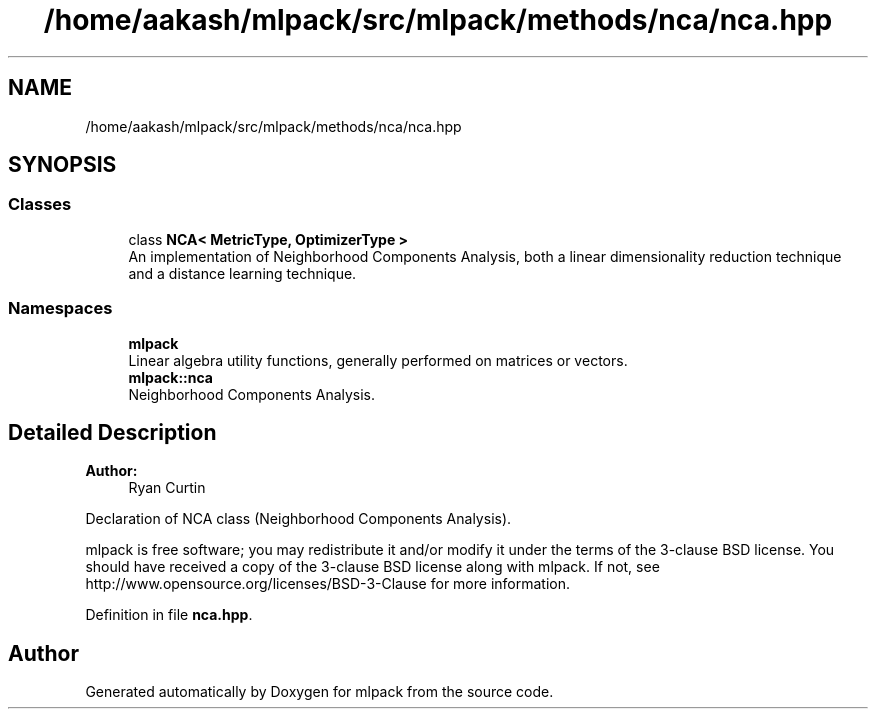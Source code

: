.TH "/home/aakash/mlpack/src/mlpack/methods/nca/nca.hpp" 3 "Sun Aug 22 2021" "Version 3.4.2" "mlpack" \" -*- nroff -*-
.ad l
.nh
.SH NAME
/home/aakash/mlpack/src/mlpack/methods/nca/nca.hpp
.SH SYNOPSIS
.br
.PP
.SS "Classes"

.in +1c
.ti -1c
.RI "class \fBNCA< MetricType, OptimizerType >\fP"
.br
.RI "An implementation of Neighborhood Components Analysis, both a linear dimensionality reduction technique and a distance learning technique\&. "
.in -1c
.SS "Namespaces"

.in +1c
.ti -1c
.RI " \fBmlpack\fP"
.br
.RI "Linear algebra utility functions, generally performed on matrices or vectors\&. "
.ti -1c
.RI " \fBmlpack::nca\fP"
.br
.RI "Neighborhood Components Analysis\&. "
.in -1c
.SH "Detailed Description"
.PP 

.PP
\fBAuthor:\fP
.RS 4
Ryan Curtin
.RE
.PP
Declaration of NCA class (Neighborhood Components Analysis)\&.
.PP
mlpack is free software; you may redistribute it and/or modify it under the terms of the 3-clause BSD license\&. You should have received a copy of the 3-clause BSD license along with mlpack\&. If not, see http://www.opensource.org/licenses/BSD-3-Clause for more information\&. 
.PP
Definition in file \fBnca\&.hpp\fP\&.
.SH "Author"
.PP 
Generated automatically by Doxygen for mlpack from the source code\&.
